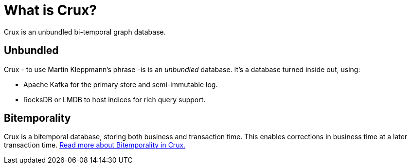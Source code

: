 = What is Crux?

Crux is an unbundled bi-temporal graph database.

== Unbundled

Crux - to use Martin Kleppmann’s phrase -is is an _unbundled_
database. It's a database turned inside out, using:

* Apache Kafka for the primary store and semi-immutable log.
* RocksDB or LMDB to host indices for rich query support.

== Bitemporality

Crux is a bitemporal database, storing both business and
transaction time. This enables corrections in business time at a later
transaction time. <<bitemp.adoc#,Read more about Bitemporality in Crux.>>

